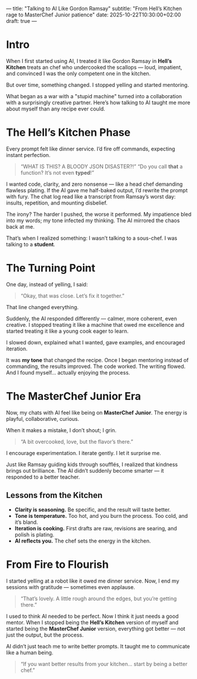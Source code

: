 ---
title: "Talking to AI Like Gordon Ramsay"
subtitle: "From Hell’s Kitchen rage to MasterChef Junior patience"
date: 2025-10-22T10:30:00+02:00
draft: true
---

* Intro
When I first started using AI, I treated it like Gordon Ramsay in *Hell’s Kitchen* treats an chef who undercooked the scallops — loud, impatient, and convinced I was the only competent one in the kitchen.

But over time, something changed. I stopped yelling and started mentoring.

What began as a war with a "stupid machine" turned into a collaboration with a surprisingly creative partner. Here’s how talking to AI taught me more about myself than any recipe ever could.

* The Hell’s Kitchen Phase
Every prompt felt like dinner service. I’d fire off commands, expecting instant perfection.

#+BEGIN_QUOTE
“WHAT IS THIS? A BLOODY JSON DISASTER?!”
“Do you call *that* a function? It’s not even *typed*!”
#+END_QUOTE

I wanted code, clarity, and zero nonsense — like a head chef demanding flawless plating.
If the AI gave me half-baked output, I’d rewrite the prompt with fury.
The chat log read like a transcript from Ramsay’s worst day: insults, repetition, and mounting disbelief.

The irony? The harder I pushed, the worse it performed. My impatience bled into my words; my tone infected my thinking. The AI mirrored the chaos back at me.

That’s when I realized something: I wasn’t talking to a sous-chef.
I was talking to a *student*.

* The Turning Point
One day, instead of yelling, I said:

#+BEGIN_QUOTE
“Okay, that was close. Let’s fix it together.”
#+END_QUOTE

That line changed everything.

Suddenly, the AI responded differently — calmer, more coherent, even creative.
I stopped treating it like a machine that owed me excellence and started treating it like a young cook eager to learn.

I slowed down, explained what I wanted, gave examples, and encouraged iteration.

It was *my tone* that changed the recipe.
Once I began mentoring instead of commanding, the results improved.
The code worked. The writing flowed. And I found myself… actually enjoying the process.

* The MasterChef Junior Era
Now, my chats with AI feel like being on *MasterChef Junior*.
The energy is playful, collaborative, curious.

When it makes a mistake, I don’t shout; I grin.

#+BEGIN_QUOTE
“A bit overcooked, love, but the flavor’s there.”
#+END_QUOTE

I encourage experimentation. I iterate gently. I let it surprise me.

Just like Ramsay guiding kids through soufflés, I realized that kindness brings out brilliance.
The AI didn’t suddenly become smarter — it responded to a better teacher.

** Lessons from the Kitchen
- *Clarity is seasoning.* Be specific, and the result will taste better.
- *Tone is temperature.* Too hot, and you burn the process. Too cold, and it’s bland.
- *Iteration is cooking.* First drafts are raw, revisions are searing, and polish is plating.
- *AI reflects you.* The chef sets the energy in the kitchen.

* From Fire to Flourish
I started yelling at a robot like it owed me dinner service.
Now, I end my sessions with gratitude — sometimes even applause.

#+BEGIN_QUOTE
“That’s lovely. A little rough around the edges, but you’re getting there.”
#+END_QUOTE

I used to think AI needed to be perfect. Now I think it just needs a good mentor.
When I stopped being the *Hell’s Kitchen* version of myself and started being the *MasterChef Junior* version, everything got better — not just the output, but the process.

AI didn’t just teach me to write better prompts.
It taught me to communicate like a human being.

#+BEGIN_QUOTE
“If you want better results from your kitchen… start by being a better chef.”
#+END_QUOTE
